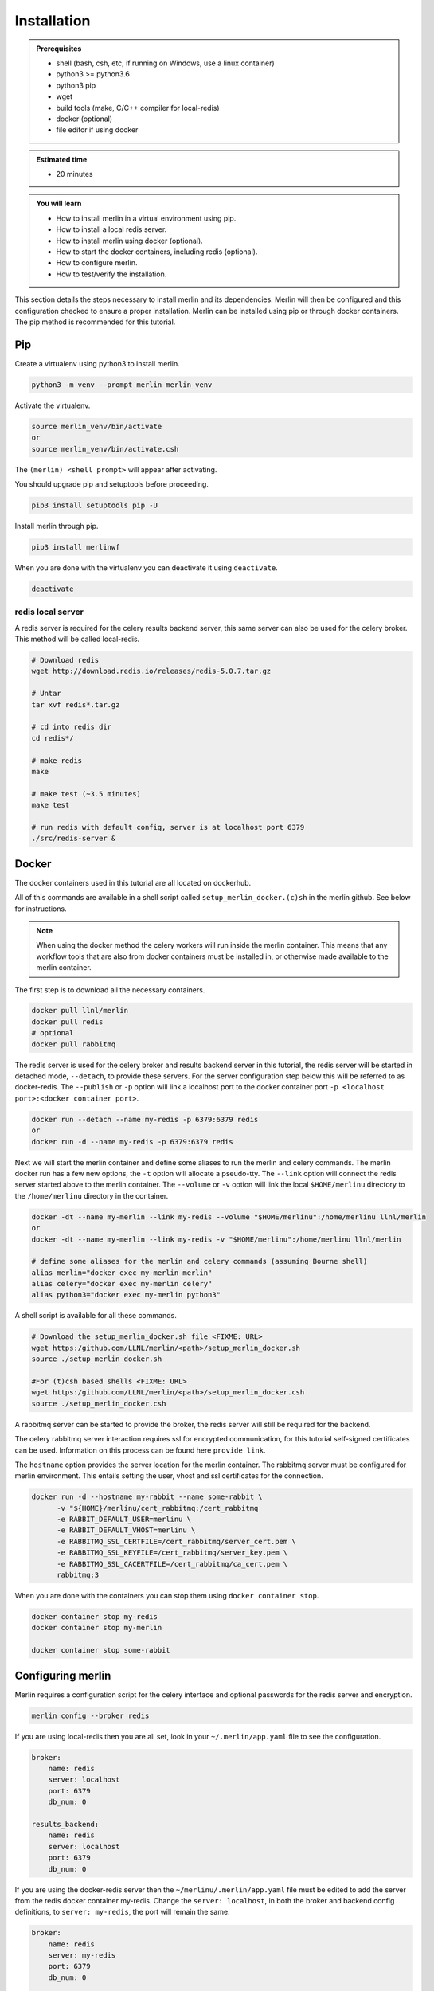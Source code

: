 Installation
============
.. admonition:: Prerequisites

  * shell (bash, csh, etc, if running on Windows, use a linux container)
  * python3 >= python3.6
  * python3 pip 
  * wget
  * build tools (make, C/C++ compiler for local-redis)
  * docker (optional)
  * file editor if using docker

.. admonition:: Estimated time

  * 20 minutes

.. admonition:: You will learn

  * How to install merlin in a virtual environment using pip.
  * How to install a local redis server.
  * How to install merlin using docker (optional).
  * How to start the docker containers, including redis (optional).
  * How to configure merlin.
  * How to test/verify the installation.


This section details the steps necessary to install merlin and its dependencies.
Merlin will then be configured and this configuration checked to ensure a proper installation.
Merlin can be installed using pip or through docker containers.  The pip method is 
recommended for this tutorial.


Pip
+++

Create a virtualenv using python3 to install merlin.

.. code:: bash

  python3 -m venv --prompt merlin merlin_venv

Activate the virtualenv.

.. code:: bash

  source merlin_venv/bin/activate
  or
  source merlin_venv/bin/activate.csh


The ``(merlin) <shell prompt>`` will appear after activating.

You should upgrade pip and setuptools before proceeding.

.. code:: bash

  pip3 install setuptools pip -U

Install merlin through pip.

.. code:: bash

  pip3 install merlinwf

When you are done with the virtualenv you can deactivate it using ``deactivate``.

.. code:: bash

  deactivate


redis local server
^^^^^^^^^^^^^^^^^^

A redis server is required for the celery results backend server, this same server
can also be used for the celery broker. This method will be called local-redis.

.. code:: bash

  # Download redis
  wget http://download.redis.io/releases/redis-5.0.7.tar.gz

  # Untar
  tar xvf redis*.tar.gz

  # cd into redis dir
  cd redis*/

  # make redis
  make

  # make test (~3.5 minutes)
  make test

  # run redis with default config, server is at localhost port 6379
  ./src/redis-server &

Docker
++++++

The docker containers used in this tutorial are all located on dockerhub.

All of this commands are available in a shell script called ``setup_merlin_docker.(c)sh`` 
in the merlin github. See below for instructions. 

.. note::
  When using the docker method the celery workers will run inside the merlin container. This
  means that any workflow tools that are also from docker containers must be installed in, or
  otherwise made available to the merlin container.

The first step is to download all the necessary containers.

.. code:: bash

  docker pull llnl/merlin
  docker pull redis
  # optional
  docker pull rabbitmq


The redis server is used for the celery broker and results backend server in this tutorial,
the redis server will be started  in detached mode, ``--detach``, to provide these servers. 
For the server configuration step below this will be referred to as 
docker-redis. The ``--publish`` or ``-p`` option will link a localhost port to the docker container port 
``-p <localhost port>:<docker container port>``.

.. code:: bash

  docker run --detach --name my-redis -p 6379:6379 redis
  or
  docker run -d --name my-redis -p 6379:6379 redis

Next we will start the merlin container and define some aliases to run
the merlin and celery commands. The merlin docker run has a few new options,
the ``-t`` option will allocate a pseudo-tty. The ``--link`` option will
connect the redis server started above to the merlin container. The ``--volume``
or ``-v`` option will link the local ``$HOME/merlinu`` directory to the ``/home/merlinu``
directory in the container.

.. code:: bash

  docker -dt --name my-merlin --link my-redis --volume "$HOME/merlinu":/home/merlinu llnl/merlin
  or 
  docker -dt --name my-merlin --link my-redis -v "$HOME/merlinu":/home/merlinu llnl/merlin

  # define some aliases for the merlin and celery commands (assuming Bourne shell)
  alias merlin="docker exec my-merlin merlin"
  alias celery="docker exec my-merlin celery"
  alias python3="docker exec my-merlin python3"


A shell script is available for all these commands. 

.. code:: bash

  # Download the setup_merlin_docker.sh file <FIXME: URL>
  wget https:/github.com/LLNL/merlin/<path>/setup_merlin_docker.sh
  source ./setup_merlin_docker.sh

  #For (t)csh based shells <FIXME: URL>
  wget https:/github.com/LLNL/merlin/<path>/setup_merlin_docker.csh
  source ./setup_merlin_docker.csh

A rabbitmq server can be started to provide the broker, the redis server will 
still be required for the backend. 

The celery rabbitmq server interaction requires ssl for encrypted communication,
for this tutorial self-signed certificates can be used. Information on this process
can be found here ``provide link``.

The ``hostname`` option provides the server location for the merlin container. The
rabbitmq server must be configured for merlin environment. This entails setting
the user, vhost and ssl certificates for the connection.


.. code:: bash

  docker run -d --hostname my-rabbit --name some-rabbit \ 
        -v "${HOME}/merlinu/cert_rabbitmq:/cert_rabbitmq
        -e RABBIT_DEFAULT_USER=merlinu \
        -e RABBIT_DEFAULT_VHOST=merlinu \
        -e RABBITMQ_SSL_CERTFILE=/cert_rabbitmq/server_cert.pem \
        -e RABBITMQ_SSL_KEYFILE=/cert_rabbitmq/server_key.pem \
        -e RABBITMQ_SSL_CACERTFILE=/cert_rabbitmq/ca_cert.pem \
        rabbitmq:3

When you are done with the containers you can stop them using ``docker container stop``.

.. code:: bash

  docker container stop my-redis
  docker container stop my-merlin

  docker container stop some-rabbit


Configuring merlin
++++++++++++++++++

Merlin requires a configuration script for the celery interface and optional
passwords for the redis server and encryption.

.. code:: bash

  merlin config --broker redis

If you are using local-redis then you are all set, look in your ``~/.merlin/app.yaml`` file
to see the configuration.

.. code:: bash

    broker:
        name: redis
        server: localhost
        port: 6379
        db_num: 0

    results_backend:
        name: redis
        server: localhost
        port: 6379
        db_num: 0

If you are using the docker-redis server then the ``~/merlinu/.merlin/app.yaml`` file must be edited to 
add the server from the redis docker container my-redis. Change the ``server: localhost``, in both the 
broker and backend config definitions, to ``server: my-redis``, the port will remain the same.

.. code:: bash

    broker:
        name: redis
        server: my-redis
        port: 6379
        db_num: 0

    results_backend:
        name: redis
        server: my-redis
        port: 6379
        db_num: 0


If you are running the optional rabbitmq server then the config can be created with the normal
config command. If you have already run the previous command then remove the ``~/.merlin/app.yaml`` or
``~/merlinu/.merlin/app.yaml`` file , then run the command below.

.. code:: bash

  merlin config

The app.yaml file will need to be edited to add the rabbitmq settings in the broker section
of the app.yaml file. The ``server:`` should be changed to ``my-rabbit``. The rabbitmq will
server be accessed on its TLS port, 5671.

.. code:: bash

    broker:
        name: rabbitmq
        server: my-rabbit

    results_backend:
        name: redis
        server: <localhost | my-redis>
        port: 6379
        db_num: 0


Checking/Verifying installation
+++++++++++++++++++++++++++++++

The ``info`` command will check that the configuration file is installed 
correctly, display the server configuration strings, and check server access.

.. code:: bash

  merlin info

If everything is set up correctly, you should see (assuming local-redis servers):

.. code:: bash

  .
  .
  .

  Merlin Configuration
  -------------------------

   config_file        | <user home>/.merlin/app.yaml
   is_debug           | False
   merlin_home        |  <user home>/.merlin
   merlin_home_exists | True
   broker             | redis://localhost:6379/0
   backend            | redis://localhost:6379/0
  

  Checking server connections:
  ----------------------------
  broker connection: OK
  backend connection: OK

  Python Configuration
  -------------------------
  .
  .
  .
